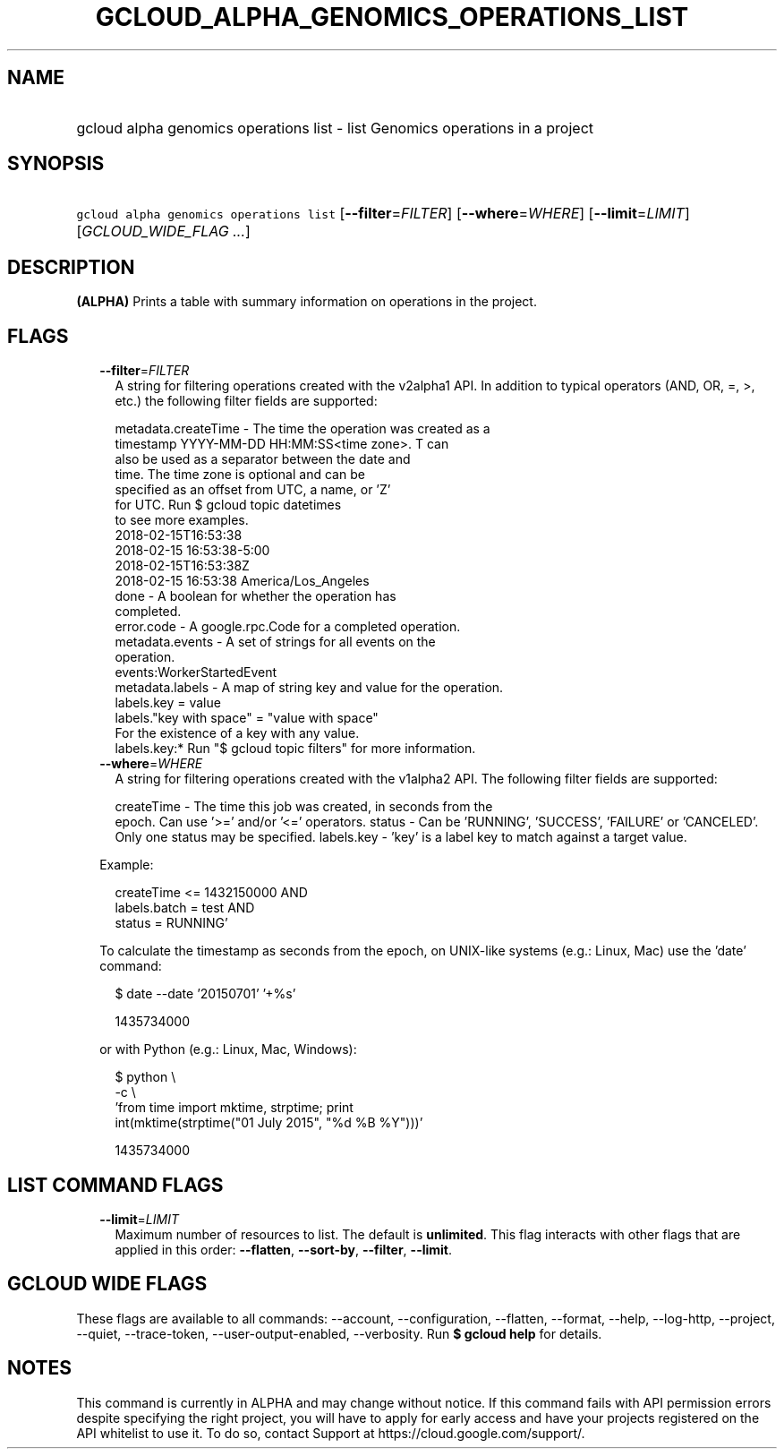 
.TH "GCLOUD_ALPHA_GENOMICS_OPERATIONS_LIST" 1



.SH "NAME"
.HP
gcloud alpha genomics operations list \- list Genomics operations in a project



.SH "SYNOPSIS"
.HP
\f5gcloud alpha genomics operations list\fR [\fB\-\-filter\fR=\fIFILTER\fR] [\fB\-\-where\fR=\fIWHERE\fR] [\fB\-\-limit\fR=\fILIMIT\fR] [\fIGCLOUD_WIDE_FLAG\ ...\fR]



.SH "DESCRIPTION"

\fB(ALPHA)\fR Prints a table with summary information on operations in the
project.



.SH "FLAGS"

.RS 2m
.TP 2m
\fB\-\-filter\fR=\fIFILTER\fR
A string for filtering operations created with the v2alpha1 API. In addition to
typical operators (AND, OR, =, >, etc.) the following filter fields are
supported:

.RS 2m
metadata.createTime \- The time the operation was created as a
                      timestamp YYYY\-MM\-DD HH:MM:SS<time zone>.  T can
                      also be used as a separator between the date and
                      time.  The time zone is optional and can be
                      specified as an offset from UTC, a name, or 'Z'
                      for UTC. Run $ gcloud topic datetimes
                      to see more examples.
                          2018\-02\-15T16:53:38
                          2018\-02\-15 16:53:38\-5:00
                          2018\-02\-15T16:53:38Z
                          2018\-02\-15 16:53:38 America/Los_Angeles
               done \- A boolean for whether the operation has
                      completed.
         error.code \- A google.rpc.Code for a completed operation.
    metadata.events \- A set of strings for all events on the
                      operation.
                          events:WorkerStartedEvent
    metadata.labels \- A map of string key and value for the operation.
                          labels.key = value
                          labels."key with space" = "value with space"
                      For the existence of a key with any value.
                          labels.key:*
Run "$ gcloud topic filters" for more information.
.RE

.TP 2m
\fB\-\-where\fR=\fIWHERE\fR
A string for filtering operations created with the v1alpha2 API. The following
filter fields are supported:

.RS 2m
createTime \- The time this job was created, in seconds from the
             epoch. Can use '>=' and/or '<=' operators.
status     \- Can be 'RUNNING', 'SUCCESS', 'FAILURE' or 'CANCELED'.
             Only one status may be specified.
labels.key \- 'key' is a label key to match against a target value.
.RE

Example:

.RS 2m
'createTime >= 1432140000 AND
 createTime <= 1432150000 AND
 labels.batch = test AND
 status = RUNNING'
.RE

To calculate the timestamp as seconds from the epoch, on UNIX\-like systems
(e.g.: Linux, Mac) use the 'date' command:

.RS 2m
$ date \-\-date '20150701' '+%s'
.RE

.RS 2m
1435734000
.RE

or with Python (e.g.: Linux, Mac, Windows):

.RS 2m
$ python \e
    \-c \e
    'from time import mktime, strptime; print
 int(mktime(strptime("01 July 2015", "%d %B %Y")))'
.RE

.RS 2m
1435734000
.RE


.RE
.sp

.SH "LIST COMMAND FLAGS"

.RS 2m
.TP 2m
\fB\-\-limit\fR=\fILIMIT\fR
Maximum number of resources to list. The default is \fBunlimited\fR. This flag
interacts with other flags that are applied in this order: \fB\-\-flatten\fR,
\fB\-\-sort\-by\fR, \fB\-\-filter\fR, \fB\-\-limit\fR.


.RE
.sp

.SH "GCLOUD WIDE FLAGS"

These flags are available to all commands: \-\-account, \-\-configuration,
\-\-flatten, \-\-format, \-\-help, \-\-log\-http, \-\-project, \-\-quiet,
\-\-trace\-token, \-\-user\-output\-enabled, \-\-verbosity. Run \fB$ gcloud
help\fR for details.



.SH "NOTES"

This command is currently in ALPHA and may change without notice. If this
command fails with API permission errors despite specifying the right project,
you will have to apply for early access and have your projects registered on the
API whitelist to use it. To do so, contact Support at
https://cloud.google.com/support/.

